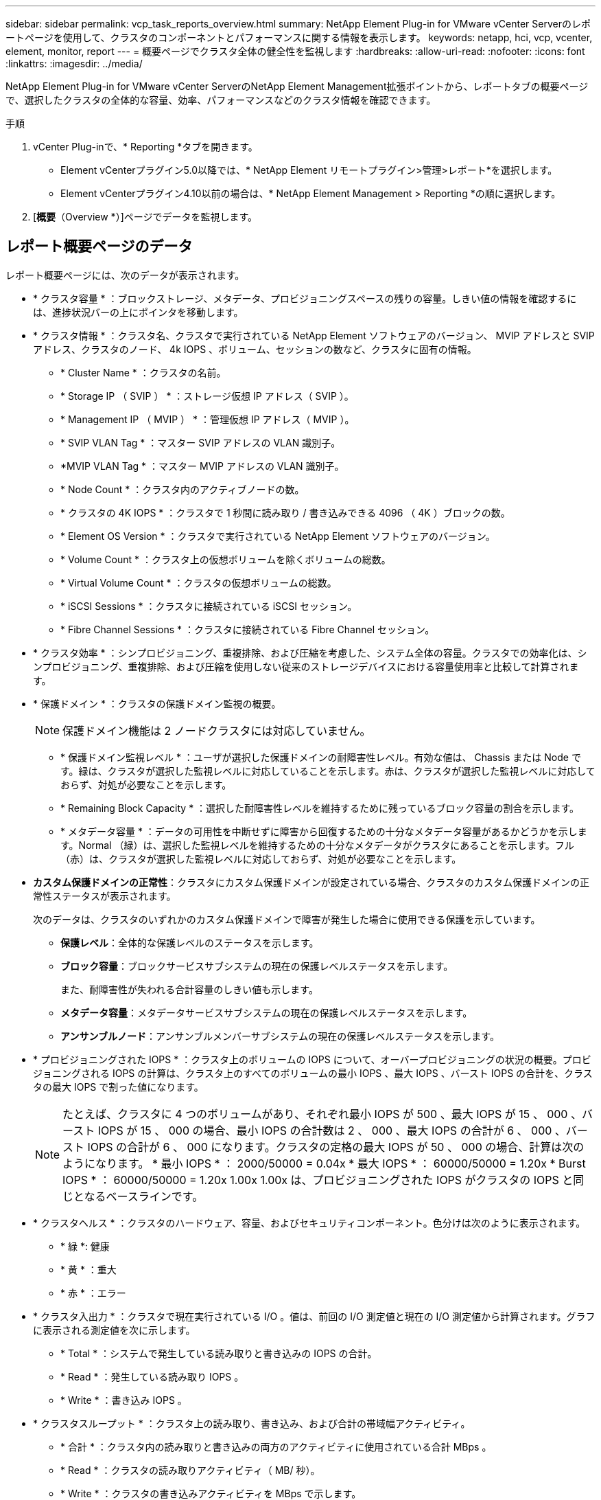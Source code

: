 ---
sidebar: sidebar 
permalink: vcp_task_reports_overview.html 
summary: NetApp Element Plug-in for VMware vCenter Serverのレポートページを使用して、クラスタのコンポーネントとパフォーマンスに関する情報を表示します。 
keywords: netapp, hci, vcp, vcenter, element, monitor, report 
---
= 概要ページでクラスタ全体の健全性を監視します
:hardbreaks:
:allow-uri-read: 
:nofooter: 
:icons: font
:linkattrs: 
:imagesdir: ../media/


[role="lead"]
NetApp Element Plug-in for VMware vCenter ServerのNetApp Element Management拡張ポイントから、レポートタブの概要ページで、選択したクラスタの全体的な容量、効率、パフォーマンスなどのクラスタ情報を確認できます。

.手順
. vCenter Plug-inで、* Reporting *タブを開きます。
+
** Element vCenterプラグイン5.0以降では、* NetApp Element リモートプラグイン>管理>レポート*を選択します。
** Element vCenterプラグイン4.10以前の場合は、* NetApp Element Management > Reporting *の順に選択します。


. [*概要*（Overview *）]ページでデータを監視します。




== レポート概要ページのデータ

レポート概要ページには、次のデータが表示されます。

* * クラスタ容量 * ：ブロックストレージ、メタデータ、プロビジョニングスペースの残りの容量。しきい値の情報を確認するには、進捗状況バーの上にポインタを移動します。
* * クラスタ情報 * ：クラスタ名、クラスタで実行されている NetApp Element ソフトウェアのバージョン、 MVIP アドレスと SVIP アドレス、クラスタのノード、 4k IOPS 、ボリューム、セッションの数など、クラスタに固有の情報。
+
** * Cluster Name * ：クラスタの名前。
** * Storage IP （ SVIP ） * ：ストレージ仮想 IP アドレス（ SVIP ）。
** * Management IP （ MVIP ） * ：管理仮想 IP アドレス（ MVIP ）。
** * SVIP VLAN Tag * ：マスター SVIP アドレスの VLAN 識別子。
** *MVIP VLAN Tag * ：マスター MVIP アドレスの VLAN 識別子。
** * Node Count * ：クラスタ内のアクティブノードの数。
** * クラスタの 4K IOPS * ：クラスタで 1 秒間に読み取り / 書き込みできる 4096 （ 4K ）ブロックの数。
** * Element OS Version * ：クラスタで実行されている NetApp Element ソフトウェアのバージョン。
** * Volume Count * ：クラスタ上の仮想ボリュームを除くボリュームの総数。
** * Virtual Volume Count * ：クラスタの仮想ボリュームの総数。
** * iSCSI Sessions * ：クラスタに接続されている iSCSI セッション。
** * Fibre Channel Sessions * ：クラスタに接続されている Fibre Channel セッション。


* * クラスタ効率 * ：シンプロビジョニング、重複排除、および圧縮を考慮した、システム全体の容量。クラスタでの効率化は、シンプロビジョニング、重複排除、および圧縮を使用しない従来のストレージデバイスにおける容量使用率と比較して計算されます。
* * 保護ドメイン * ：クラスタの保護ドメイン監視の概要。
+

NOTE: 保護ドメイン機能は 2 ノードクラスタには対応していません。

+
** * 保護ドメイン監視レベル * ：ユーザが選択した保護ドメインの耐障害性レベル。有効な値は、 Chassis または Node です。緑は、クラスタが選択した監視レベルに対応していることを示します。赤は、クラスタが選択した監視レベルに対応しておらず、対処が必要なことを示します。
** * Remaining Block Capacity * ：選択した耐障害性レベルを維持するために残っているブロック容量の割合を示します。
** * メタデータ容量 * ：データの可用性を中断せずに障害から回復するための十分なメタデータ容量があるかどうかを示します。Normal （緑）は、選択した監視レベルを維持するための十分なメタデータがクラスタにあることを示します。フル（赤）は、クラスタが選択した監視レベルに対応しておらず、対処が必要なことを示します。


* *カスタム保護ドメインの正常性*：クラスタにカスタム保護ドメインが設定されている場合、クラスタのカスタム保護ドメインの正常性ステータスが表示されます。
+
次のデータは、クラスタのいずれかのカスタム保護ドメインで障害が発生した場合に使用できる保護を示しています。

+
** *保護レベル*：全体的な保護レベルのステータスを示します。
** *ブロック容量*：ブロックサービスサブシステムの現在の保護レベルステータスを示します。
+
また、耐障害性が失われる合計容量のしきい値も示します。

** *メタデータ容量*：メタデータサービスサブシステムの現在の保護レベルステータスを示します。
** *アンサンブルノード*：アンサンブルメンバーサブシステムの現在の保護レベルステータスを示します。


* * プロビジョニングされた IOPS * ：クラスタ上のボリュームの IOPS について、オーバープロビジョニングの状況の概要。プロビジョニングされる IOPS の計算は、クラスタ上のすべてのボリュームの最小 IOPS 、最大 IOPS 、バースト IOPS の合計を、クラスタの最大 IOPS で割った値になります。
+

NOTE: たとえば、クラスタに 4 つのボリュームがあり、それぞれ最小 IOPS が 500 、最大 IOPS が 15 、 000 、バースト IOPS が 15 、 000 の場合、最小 IOPS の合計数は 2 、 000 、最大 IOPS の合計が 6 、 000 、バースト IOPS の合計が 6 、 000 になります。クラスタの定格の最大 IOPS が 50 、 000 の場合、計算は次のようになります。 * 最小 IOPS * ： 2000/50000 = 0.04x * 最大 IOPS * ： 60000/50000 = 1.20x * Burst IOPS * ： 60000/50000 = 1.20x 1.00x 1.00x は、プロビジョニングされた IOPS がクラスタの IOPS と同じとなるベースラインです。

* * クラスタヘルス * ：クラスタのハードウェア、容量、およびセキュリティコンポーネント。色分けは次のように表示されます。
+
** * 緑 *: 健康
** * 黄 * ：重大
** * 赤 * ：エラー


* * クラスタ入出力 * ：クラスタで現在実行されている I/O 。値は、前回の I/O 測定値と現在の I/O 測定値から計算されます。グラフに表示される測定値を次に示します。
+
** * Total * ：システムで発生している読み取りと書き込みの IOPS の合計。
** * Read * ：発生している読み取り IOPS 。
** * Write * ：書き込み IOPS 。


* * クラスタスループット * ：クラスタ上の読み取り、書き込み、および合計の帯域幅アクティビティ。
+
** * 合計 * ：クラスタ内の読み取りと書き込みの両方のアクティビティに使用されている合計 MBps 。
** * Read * ：クラスタの読み取りアクティビティ（ MB/ 秒）。
** * Write * ：クラスタの書き込みアクティビティを MBps で示します。


* * パフォーマンス利用率 * ：消費されているクラスタ IOPS の割合。たとえば、 25 万 IOPS のクラスタが 10 万 IOPS で実行されている場合、消費率は 40% です。




== 詳細については、こちらをご覧ください

* https://docs.netapp.com/us-en/hci/index.html["NetApp HCI のドキュメント"^]
* https://www.netapp.com/data-storage/solidfire/documentation["SolidFire and Element Resources ページにアクセスします"^]

